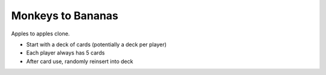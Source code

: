 Monkeys to Bananas
------------------

Apples to apples clone.

- Start with a deck of cards (potentially a deck per player)
- Each player always has 5 cards
- After card use, randomly reinsert into deck
